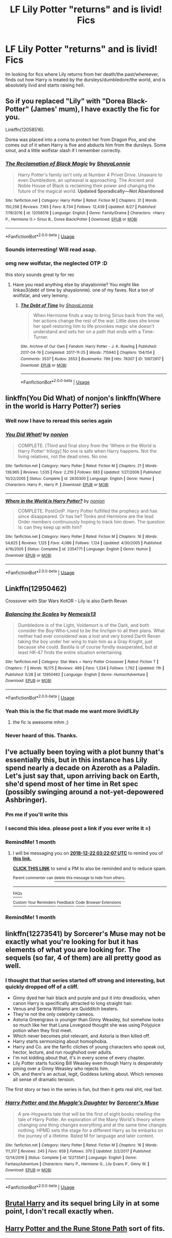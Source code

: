 #+TITLE: LF Lily Potter "returns" and is livid! Fics

* LF Lily Potter "returns" and is livid! Fics
:PROPERTIES:
:Author: luminphoenix
:Score: 49
:DateUnix: 1542801569.0
:DateShort: 2018-Nov-21
:END:
Im looking for fics where Lily returns from her death/the past/whereever, finds out how Harry is treated by the dursleys/dumbledore/the world, and is absolutely livid and starts raising hell.


** So if you replaced "Lily" with "Dorea Black-Potter" (James' mum), I have exactly the fic for you.

Linkffn(12058516).

Dorea was placed into a coma to protect her from Dragon Pox, and she comes out of it when Harry is five and abducts him from the dursleys. Some smut, and a little wolfstar slash if I remember correctly.
:PROPERTIES:
:Author: Seeker0fTruth
:Score: 25
:DateUnix: 1542811053.0
:DateShort: 2018-Nov-21
:END:

*** [[https://www.fanfiction.net/s/12058516/1/][*/The Reclamation of Black Magic/*]] by [[https://www.fanfiction.net/u/5869599/ShayaLonnie][/ShayaLonnie/]]

#+begin_quote
  Harry Potter's family isn't only at Number 4 Privet Drive. Unaware to even Dumbledore, an upheaval is approaching. The Ancient and Noble House of Black is reclaiming their power and changing the future of the magical world. *Updated Sporadically---Not Abandoned*
#+end_quote

^{/Site/:} ^{fanfiction.net} ^{*|*} ^{/Category/:} ^{Harry} ^{Potter} ^{*|*} ^{/Rated/:} ^{Fiction} ^{M} ^{*|*} ^{/Chapters/:} ^{31} ^{*|*} ^{/Words/:} ^{150,258} ^{*|*} ^{/Reviews/:} ^{7,165} ^{*|*} ^{/Favs/:} ^{8,734} ^{*|*} ^{/Follows/:} ^{12,439} ^{*|*} ^{/Updated/:} ^{8/27} ^{*|*} ^{/Published/:} ^{7/19/2016} ^{*|*} ^{/id/:} ^{12058516} ^{*|*} ^{/Language/:} ^{English} ^{*|*} ^{/Genre/:} ^{Family/Drama} ^{*|*} ^{/Characters/:} ^{<Harry} ^{P.,} ^{Hermione} ^{G.>} ^{Sirius} ^{B.,} ^{Dorea} ^{Black/Potter} ^{*|*} ^{/Download/:} ^{[[http://www.ff2ebook.com/old/ffn-bot/index.php?id=12058516&source=ff&filetype=epub][EPUB]]} ^{or} ^{[[http://www.ff2ebook.com/old/ffn-bot/index.php?id=12058516&source=ff&filetype=mobi][MOBI]]}

--------------

*FanfictionBot*^{2.0.0-beta} | [[https://github.com/tusing/reddit-ffn-bot/wiki/Usage][Usage]]
:PROPERTIES:
:Author: FanfictionBot
:Score: 6
:DateUnix: 1542811065.0
:DateShort: 2018-Nov-21
:END:


*** Sounds interresting! Will read asap.
:PROPERTIES:
:Author: luminphoenix
:Score: 6
:DateUnix: 1542820509.0
:DateShort: 2018-Nov-21
:END:


*** omg new wolfstar, the neglected OTP :D

this story sounds great ty for rec
:PROPERTIES:
:Author: 360Saturn
:Score: 3
:DateUnix: 1542827052.0
:DateShort: 2018-Nov-21
:END:

**** Have you read anything else by shayalonnie? You might like linkao3(debt of time by shayalonnie). one of my faves. Not a ton of wolfstar, and very lemony.
:PROPERTIES:
:Author: Seeker0fTruth
:Score: 3
:DateUnix: 1542827177.0
:DateShort: 2018-Nov-21
:END:

***** [[https://archiveofourown.org/works/10672917][*/The Debt of Time/*]] by [[https://www.archiveofourown.org/users/ShayaLonnie/pseuds/ShayaLonnie][/ShayaLonnie/]]

#+begin_quote
  When Hermione finds a way to bring Sirius back from the veil, her actions change the rest of the war. Little does she know her spell restoring him to life provokes magic she doesn't understand and sets her on a path that ends with a Time-Turner.
#+end_quote

^{/Site/:} ^{Archive} ^{of} ^{Our} ^{Own} ^{*|*} ^{/Fandom/:} ^{Harry} ^{Potter} ^{-} ^{J.} ^{K.} ^{Rowling} ^{*|*} ^{/Published/:} ^{2017-04-19} ^{*|*} ^{/Completed/:} ^{2017-11-25} ^{*|*} ^{/Words/:} ^{715940} ^{*|*} ^{/Chapters/:} ^{154/154} ^{*|*} ^{/Comments/:} ^{3537} ^{*|*} ^{/Kudos/:} ^{2653} ^{*|*} ^{/Bookmarks/:} ^{799} ^{*|*} ^{/Hits/:} ^{78307} ^{*|*} ^{/ID/:} ^{10672917} ^{*|*} ^{/Download/:} ^{[[https://archiveofourown.org/downloads/Sh/ShayaLonnie/10672917/The%20Debt%20of%20Time.epub?updated_at=1523333799][EPUB]]} ^{or} ^{[[https://archiveofourown.org/downloads/Sh/ShayaLonnie/10672917/The%20Debt%20of%20Time.mobi?updated_at=1523333799][MOBI]]}

--------------

*FanfictionBot*^{2.0.0-beta} | [[https://github.com/tusing/reddit-ffn-bot/wiki/Usage][Usage]]
:PROPERTIES:
:Author: FanfictionBot
:Score: 2
:DateUnix: 1542827201.0
:DateShort: 2018-Nov-21
:END:


** linkffn(You Did What) of nonjon's linkffn(Where in the world is Harry Potter?) series
:PROPERTIES:
:Author: A2i9
:Score: 9
:DateUnix: 1542811732.0
:DateShort: 2018-Nov-21
:END:

*** Well now I have to reread this series again
:PROPERTIES:
:Author: AskMeAboutKtizo
:Score: 10
:DateUnix: 1542815110.0
:DateShort: 2018-Nov-21
:END:


*** [[https://www.fanfiction.net/s/2630300/1/][*/You Did What!/*]] by [[https://www.fanfiction.net/u/649528/nonjon][/nonjon/]]

#+begin_quote
  COMPLETE. [Third and final story from the 'Where in the World is Harry Potter' trilogy] No one is safe when Harry happens. Not the living relatives, not the dead ones. No one.
#+end_quote

^{/Site/:} ^{fanfiction.net} ^{*|*} ^{/Category/:} ^{Harry} ^{Potter} ^{*|*} ^{/Rated/:} ^{Fiction} ^{M} ^{*|*} ^{/Chapters/:} ^{21} ^{*|*} ^{/Words/:} ^{139,965} ^{*|*} ^{/Reviews/:} ^{1,535} ^{*|*} ^{/Favs/:} ^{2,219} ^{*|*} ^{/Follows/:} ^{683} ^{*|*} ^{/Updated/:} ^{1/27/2006} ^{*|*} ^{/Published/:} ^{10/22/2005} ^{*|*} ^{/Status/:} ^{Complete} ^{*|*} ^{/id/:} ^{2630300} ^{*|*} ^{/Language/:} ^{English} ^{*|*} ^{/Genre/:} ^{Humor} ^{*|*} ^{/Characters/:} ^{Harry} ^{P.,} ^{Harry} ^{P.} ^{*|*} ^{/Download/:} ^{[[http://www.ff2ebook.com/old/ffn-bot/index.php?id=2630300&source=ff&filetype=epub][EPUB]]} ^{or} ^{[[http://www.ff2ebook.com/old/ffn-bot/index.php?id=2630300&source=ff&filetype=mobi][MOBI]]}

--------------

[[https://www.fanfiction.net/s/2354771/1/][*/Where in the World is Harry Potter?/*]] by [[https://www.fanfiction.net/u/649528/nonjon][/nonjon/]]

#+begin_quote
  COMPLETE. PostOotP. Harry Potter fulfilled the prophecy and has since disappeared. Or has he? Tonks and Hermione are the lead Order members continuously hoping to track him down. The question is: can they keep up with him?
#+end_quote

^{/Site/:} ^{fanfiction.net} ^{*|*} ^{/Category/:} ^{Harry} ^{Potter} ^{*|*} ^{/Rated/:} ^{Fiction} ^{M} ^{*|*} ^{/Chapters/:} ^{16} ^{*|*} ^{/Words/:} ^{54,625} ^{*|*} ^{/Reviews/:} ^{1,125} ^{*|*} ^{/Favs/:} ^{4,086} ^{*|*} ^{/Follows/:} ^{1,124} ^{*|*} ^{/Updated/:} ^{4/30/2005} ^{*|*} ^{/Published/:} ^{4/16/2005} ^{*|*} ^{/Status/:} ^{Complete} ^{*|*} ^{/id/:} ^{2354771} ^{*|*} ^{/Language/:} ^{English} ^{*|*} ^{/Genre/:} ^{Humor} ^{*|*} ^{/Download/:} ^{[[http://www.ff2ebook.com/old/ffn-bot/index.php?id=2354771&source=ff&filetype=epub][EPUB]]} ^{or} ^{[[http://www.ff2ebook.com/old/ffn-bot/index.php?id=2354771&source=ff&filetype=mobi][MOBI]]}

--------------

*FanfictionBot*^{2.0.0-beta} | [[https://github.com/tusing/reddit-ffn-bot/wiki/Usage][Usage]]
:PROPERTIES:
:Author: FanfictionBot
:Score: 1
:DateUnix: 1542811801.0
:DateShort: 2018-Nov-21
:END:


** Linkffn(12950462)

Crossover with Star Wars KotOR - Lily is also Darth Revan
:PROPERTIES:
:Author: AustSakuraKyzor
:Score: 8
:DateUnix: 1542823310.0
:DateShort: 2018-Nov-21
:END:

*** [[https://www.fanfiction.net/s/12950462/1/][*/Balancing the Scales/*]] by [[https://www.fanfiction.net/u/227409/Nemesis13][/Nemesis13/]]

#+begin_quote
  Dumbledore is of the Light, Voldemort is of the Dark, and both consider the Boy-Who-Lived to be the linchpin to all their plans. What neither had ever considered was a lost and very bored Darth Revan taking the boy under her wing to train him as a Gray Knight, just because she could. Bastila is of course fondly exasperated, but at least HK-47 finds the entire situation entertaining
#+end_quote

^{/Site/:} ^{fanfiction.net} ^{*|*} ^{/Category/:} ^{Star} ^{Wars} ^{+} ^{Harry} ^{Potter} ^{Crossover} ^{*|*} ^{/Rated/:} ^{Fiction} ^{T} ^{*|*} ^{/Chapters/:} ^{7} ^{*|*} ^{/Words/:} ^{16,175} ^{*|*} ^{/Reviews/:} ^{489} ^{*|*} ^{/Favs/:} ^{1,334} ^{*|*} ^{/Follows/:} ^{1,792} ^{*|*} ^{/Updated/:} ^{11h} ^{*|*} ^{/Published/:} ^{5/28} ^{*|*} ^{/id/:} ^{12950462} ^{*|*} ^{/Language/:} ^{English} ^{*|*} ^{/Genre/:} ^{Humor/Adventure} ^{*|*} ^{/Download/:} ^{[[http://www.ff2ebook.com/old/ffn-bot/index.php?id=12950462&source=ff&filetype=epub][EPUB]]} ^{or} ^{[[http://www.ff2ebook.com/old/ffn-bot/index.php?id=12950462&source=ff&filetype=mobi][MOBI]]}

--------------

*FanfictionBot*^{2.0.0-beta} | [[https://github.com/tusing/reddit-ffn-bot/wiki/Usage][Usage]]
:PROPERTIES:
:Author: FanfictionBot
:Score: 3
:DateUnix: 1542823326.0
:DateShort: 2018-Nov-21
:END:


*** Yeah this is the fic that made me want more livid!Lily
:PROPERTIES:
:Author: luminphoenix
:Score: 3
:DateUnix: 1542827793.0
:DateShort: 2018-Nov-21
:END:

**** the fic is awesome mhm ;)
:PROPERTIES:
:Author: Ru-R
:Score: 1
:DateUnix: 1542833035.0
:DateShort: 2018-Nov-22
:END:


*** Never heard of this. Thanks.
:PROPERTIES:
:Author: LocalMadman
:Score: 2
:DateUnix: 1542829462.0
:DateShort: 2018-Nov-21
:END:


** I've actually been toying with a plot bunny that's essentially this, but in this instance has Lily spend nearly a decade on Azeroth as a Paladin. Let's just say that, upon arriving back on Earth, she'd spend most of her time in Ret spec (possibly swinging around a not-yet-depowered Ashbringer).
:PROPERTIES:
:Author: Raesong
:Score: 6
:DateUnix: 1542828209.0
:DateShort: 2018-Nov-21
:END:

*** Pm me if you'll write this
:PROPERTIES:
:Author: kontad
:Score: 3
:DateUnix: 1542836610.0
:DateShort: 2018-Nov-22
:END:


*** I second this idea. please post a link if you ever write it =)
:PROPERTIES:
:Author: Lord_yami
:Score: 2
:DateUnix: 1542841773.0
:DateShort: 2018-Nov-22
:END:


*** RemindMe! 1 month
:PROPERTIES:
:Author: ElusiveGuy
:Score: 1
:DateUnix: 1542856919.0
:DateShort: 2018-Nov-22
:END:

**** I will be messaging you on [[http://www.wolframalpha.com/input/?i=2018-12-22%2003:22:07%20UTC%20To%20Local%20Time][*2018-12-22 03:22:07 UTC*]] to remind you of [[https://www.reddit.com/r/HPfanfiction/comments/9z2m32/lf_lily_potter_returns_and_is_livid_fics/][*this link.*]]

[[http://np.reddit.com/message/compose/?to=RemindMeBot&subject=Reminder&message=%5Bhttps://www.reddit.com/r/HPfanfiction/comments/9z2m32/lf_lily_potter_returns_and_is_livid_fics/%5D%0A%0ARemindMe!%20%201%20month][*CLICK THIS LINK*]] to send a PM to also be reminded and to reduce spam.

^{Parent commenter can} [[http://np.reddit.com/message/compose/?to=RemindMeBot&subject=Delete%20Comment&message=Delete!%20ea7jc1l][^{delete this message to hide from others.}]]

--------------

[[http://np.reddit.com/r/RemindMeBot/comments/24duzp/remindmebot_info/][^{FAQs}]]

[[http://np.reddit.com/message/compose/?to=RemindMeBot&subject=Reminder&message=%5BLINK%20INSIDE%20SQUARE%20BRACKETS%20else%20default%20to%20FAQs%5D%0A%0ANOTE:%20Don't%20forget%20to%20add%20the%20time%20options%20after%20the%20command.%0A%0ARemindMe!][^{Custom}]]
[[http://np.reddit.com/message/compose/?to=RemindMeBot&subject=List%20Of%20Reminders&message=MyReminders!][^{Your Reminders}]]
[[http://np.reddit.com/message/compose/?to=RemindMeBotWrangler&subject=Feedback][^{Feedback}]]
[[https://github.com/SIlver--/remindmebot-reddit][^{Code}]]
[[https://np.reddit.com/r/RemindMeBot/comments/4kldad/remindmebot_extensions/][^{Browser Extensions}]]
:PROPERTIES:
:Author: RemindMeBot
:Score: 1
:DateUnix: 1542856929.0
:DateShort: 2018-Nov-22
:END:


*** RemindMe! 1 month
:PROPERTIES:
:Author: AnAlternator
:Score: 1
:DateUnix: 1542907986.0
:DateShort: 2018-Nov-22
:END:


** linkffn(12273541) by Sorcerer's Muse may not be exactly what you're looking for but it has elements of what you are looking for. The sequels (so far, 4 of them) are all pretty good as well.
:PROPERTIES:
:Author: Skogsmard
:Score: 3
:DateUnix: 1542825567.0
:DateShort: 2018-Nov-21
:END:

*** I thought that that series started off strong and interesting, but quickly dropped off of a cliff.

- Ginny dyed her hair black and purple and put it into dreadlocks, when canon Harry is specifically attracted to long straight hair.\\
- Venus and Serena Williams are Quidditch beaters.\\
- They're not the only celebrity cameos.
- Astoria Greengrass is younger than Ginny Weasley, but somehow looks so much like her that Luna Lovegood thought she was using Polyjuice potion when they first meet.
- Which never becomes plot relevant, and Astoria is then killed off.
- Harry starts sermonizing about homophobia.
- Harry and Co. are the fanfic cliches of young characters who speak out, hector, lecture, and run roughshod over adults.
- I'm not kidding about that, it's in every scene of every chapter.
- Lily Potter starts fucking Bill Weasley even though Harry is desperately pining over a Ginny Weasley who rejects him.
- Oh, and there's an actual, legit, Goddess lurking about. Which removes all sense of dramatic tension.

The first story or two in the series is fun, but then it gets real shit, real fast.
:PROPERTIES:
:Author: Kodiak_Marmoset
:Score: 7
:DateUnix: 1542843284.0
:DateShort: 2018-Nov-22
:END:


*** [[https://www.fanfiction.net/s/12273541/1/][*/Harry Potter and the Muggle's Daughter/*]] by [[https://www.fanfiction.net/u/4363400/Sorcerer-s-Muse][/Sorcerer's Muse/]]

#+begin_quote
  A pre-Hogwarts tale that will be the first of eight books retelling the tale of Harry Potter. An exploration of the Many World's theory where changing one thing changes everything and at the same time changes nothing. HPMD sets the stage for a different Harry as he embarks on the journey of a lifetime. Rated M for language and later content.
#+end_quote

^{/Site/:} ^{fanfiction.net} ^{*|*} ^{/Category/:} ^{Harry} ^{Potter} ^{*|*} ^{/Rated/:} ^{Fiction} ^{M} ^{*|*} ^{/Chapters/:} ^{16} ^{*|*} ^{/Words/:} ^{111,317} ^{*|*} ^{/Reviews/:} ^{245} ^{*|*} ^{/Favs/:} ^{659} ^{*|*} ^{/Follows/:} ^{370} ^{*|*} ^{/Updated/:} ^{2/2/2017} ^{*|*} ^{/Published/:} ^{12/14/2016} ^{*|*} ^{/Status/:} ^{Complete} ^{*|*} ^{/id/:} ^{12273541} ^{*|*} ^{/Language/:} ^{English} ^{*|*} ^{/Genre/:} ^{Fantasy/Adventure} ^{*|*} ^{/Characters/:} ^{Harry} ^{P.,} ^{Hermione} ^{G.,} ^{Lily} ^{Evans} ^{P.,} ^{Ginny} ^{W.} ^{*|*} ^{/Download/:} ^{[[http://www.ff2ebook.com/old/ffn-bot/index.php?id=12273541&source=ff&filetype=epub][EPUB]]} ^{or} ^{[[http://www.ff2ebook.com/old/ffn-bot/index.php?id=12273541&source=ff&filetype=mobi][MOBI]]}

--------------

*FanfictionBot*^{2.0.0-beta} | [[https://github.com/tusing/reddit-ffn-bot/wiki/Usage][Usage]]
:PROPERTIES:
:Author: FanfictionBot
:Score: 1
:DateUnix: 1542825607.0
:DateShort: 2018-Nov-21
:END:


** [[https://www.fanfiction.net/s/7093738/1/Brutal-Harry][Brutal Harry]] and its sequel bring Lily in at some point, I don't recall exactly when.
:PROPERTIES:
:Author: 360Saturn
:Score: 2
:DateUnix: 1542827251.0
:DateShort: 2018-Nov-21
:END:


** [[https://www.fanfiction.net/s/11898648/1/Harry-Potter-and-the-Rune-Stone-Path][Harry Potter and the Rune Stone Path]] sort of fits.
:PROPERTIES:
:Author: LocalMadman
:Score: 2
:DateUnix: 1542829582.0
:DateShort: 2018-Nov-21
:END:
